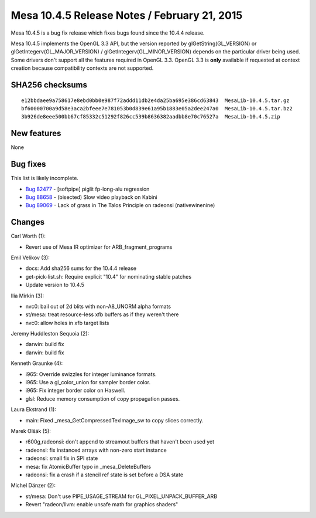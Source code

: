 Mesa 10.4.5 Release Notes / February 21, 2015
=============================================

Mesa 10.4.5 is a bug fix release which fixes bugs found since the 10.4.4
release.

Mesa 10.4.5 implements the OpenGL 3.3 API, but the version reported by
glGetString(GL_VERSION) or glGetIntegerv(GL_MAJOR_VERSION) /
glGetIntegerv(GL_MINOR_VERSION) depends on the particular driver being
used. Some drivers don't support all the features required in OpenGL
3.3. OpenGL 3.3 is **only** available if requested at context creation
because compatibility contexts are not supported.

SHA256 checksums
----------------

::

   e12bbdaee9a758617e8ebd0bb0e987f72addd11db2e4da25ba695e386cd63843  MesaLib-10.4.5.tar.gz
   bf60000700a9d58e3aca2bfeee7e781053b0d839e61a95b1883e05a2dee247a0  MesaLib-10.4.5.tar.bz2
   3b926de8eee500bb67cf85332c51292f826cc539b8636382aadbb8e70c76527a  MesaLib-10.4.5.zip

New features
------------

None

Bug fixes
---------

This list is likely incomplete.

-  `Bug 82477 <https://bugs.freedesktop.org/show_bug.cgi?id=82477>`__ -
   [softpipe] piglit fp-long-alu regression
-  `Bug 88658 <https://bugs.freedesktop.org/show_bug.cgi?id=88658>`__ -
   (bisected) Slow video playback on Kabini
-  `Bug 89069 <https://bugs.freedesktop.org/show_bug.cgi?id=89069>`__ -
   Lack of grass in The Talos Principle on radeonsi (native\wine\nine)

Changes
-------

Carl Worth (1):

-  Revert use of Mesa IR optimizer for ARB_fragment_programs

Emil Velikov (3):

-  docs: Add sha256 sums for the 10.4.4 release
-  get-pick-list.sh: Require explicit "10.4" for nominating stable
   patches
-  Update version to 10.4.5

Ilia Mirkin (3):

-  nvc0: bail out of 2d blits with non-A8_UNORM alpha formats
-  st/mesa: treat resource-less xfb buffers as if they weren't there
-  nvc0: allow holes in xfb target lists

Jeremy Huddleston Sequoia (2):

-  darwin: build fix
-  darwin: build fix

Kenneth Graunke (4):

-  i965: Override swizzles for integer luminance formats.
-  i965: Use a gl_color_union for sampler border color.
-  i965: Fix integer border color on Haswell.
-  glsl: Reduce memory consumption of copy propagation passes.

Laura Ekstrand (1):

-  main: Fixed \_mesa_GetCompressedTexImage_sw to copy slices correctly.

Marek Olšák (5):

-  r600g,radeonsi: don't append to streamout buffers that haven't been
   used yet
-  radeonsi: fix instanced arrays with non-zero start instance
-  radeonsi: small fix in SPI state
-  mesa: fix AtomicBuffer typo in \_mesa_DeleteBuffers
-  radeonsi: fix a crash if a stencil ref state is set before a DSA
   state

Michel Dänzer (2):

-  st/mesa: Don't use PIPE_USAGE_STREAM for GL_PIXEL_UNPACK_BUFFER_ARB
-  Revert "radeon/llvm: enable unsafe math for graphics shaders"
